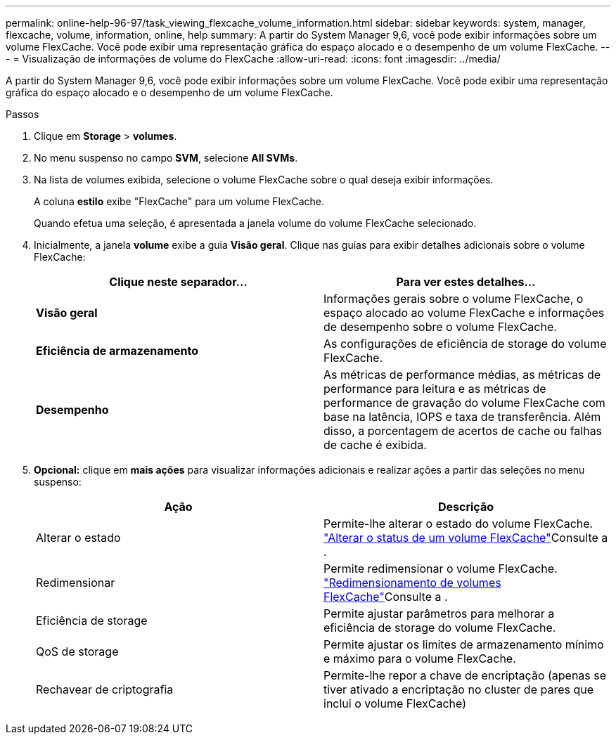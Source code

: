 ---
permalink: online-help-96-97/task_viewing_flexcache_volume_information.html 
sidebar: sidebar 
keywords: system, manager, flexcache, volume, information, online, help 
summary: A partir do System Manager 9,6, você pode exibir informações sobre um volume FlexCache. Você pode exibir uma representação gráfica do espaço alocado e o desempenho de um volume FlexCache. 
---
= Visualização de informações de volume do FlexCache
:allow-uri-read: 
:icons: font
:imagesdir: ../media/


[role="lead"]
A partir do System Manager 9,6, você pode exibir informações sobre um volume FlexCache. Você pode exibir uma representação gráfica do espaço alocado e o desempenho de um volume FlexCache.

.Passos
. Clique em *Storage* > *volumes*.
. No menu suspenso no campo *SVM*, selecione *All SVMs*.
. Na lista de volumes exibida, selecione o volume FlexCache sobre o qual deseja exibir informações.
+
A coluna *estilo* exibe "FlexCache" para um volume FlexCache.

+
Quando efetua uma seleção, é apresentada a janela volume do volume FlexCache selecionado.

. Inicialmente, a janela *volume* exibe a guia *Visão geral*. Clique nas guias para exibir detalhes adicionais sobre o volume FlexCache:
+
|===
| Clique neste separador... | Para ver estes detalhes... 


 a| 
*Visão geral*
 a| 
Informações gerais sobre o volume FlexCache, o espaço alocado ao volume FlexCache e informações de desempenho sobre o volume FlexCache.



 a| 
*Eficiência de armazenamento*
 a| 
As configurações de eficiência de storage do volume FlexCache.



 a| 
*Desempenho*
 a| 
As métricas de performance médias, as métricas de performance para leitura e as métricas de performance de gravação do volume FlexCache com base na latência, IOPS e taxa de transferência. Além disso, a porcentagem de acertos de cache ou falhas de cache é exibida.

|===
. *Opcional:* clique em *mais ações* para visualizar informações adicionais e realizar ações a partir das seleções no menu suspenso:
+
|===
| Ação | Descrição 


 a| 
Alterar o estado
 a| 
Permite-lhe alterar o estado do volume FlexCache. link:task_changing_status_flexcache_volume.html["Alterar o status de um volume FlexCache"]Consulte a .



 a| 
Redimensionar
 a| 
Permite redimensionar o volume FlexCache. link:task_resizing_flexcache_volumes.html["Redimensionamento de volumes FlexCache"]Consulte a .



 a| 
Eficiência de storage
 a| 
Permite ajustar parâmetros para melhorar a eficiência de storage do volume FlexCache.



 a| 
QoS de storage
 a| 
Permite ajustar os limites de armazenamento mínimo e máximo para o volume FlexCache.



 a| 
Rechavear de criptografia
 a| 
Permite-lhe repor a chave de encriptação (apenas se tiver ativado a encriptação no cluster de pares que inclui o volume FlexCache)

|===

